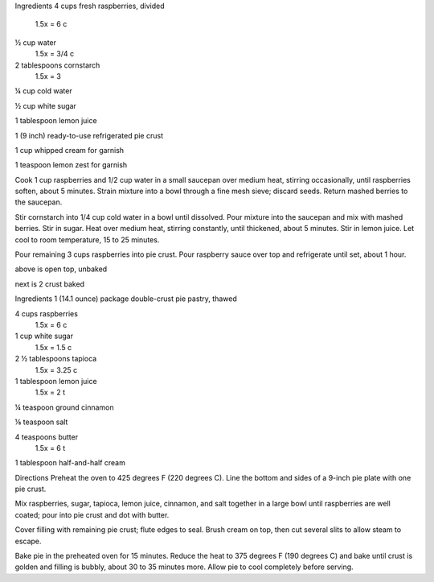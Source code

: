 Ingredients
4 cups fresh raspberries, divided
    1.5x = 6 c
½ cup water
    1.5x = 3/4 c
2 tablespoons cornstarch
    1.5x = 3
¼ cup cold water

½ cup white sugar

1 tablespoon lemon juice

1 (9 inch) ready-to-use refrigerated pie crust

1 cup whipped cream for garnish

1 teaspoon lemon zest for garnish

Cook 1 cup raspberries and 1/2 cup water in a small saucepan over medium heat, stirring occasionally, until raspberries soften, about 5 minutes. Strain mixture into a bowl through a fine mesh sieve; discard seeds. Return mashed berries to the saucepan.

Stir cornstarch into 1/4 cup cold water in a bowl until dissolved. Pour mixture into the saucepan and mix with mashed berries. Stir in sugar. Heat over medium heat, stirring constantly, until thickened, about 5 minutes. Stir in lemon juice. Let cool to room temperature, 15 to 25 minutes.

Pour remaining 3 cups raspberries into pie crust. Pour raspberry sauce over top and refrigerate until set, about 1 hour.


above is open top, unbaked

next is 2 crust baked

Ingredients
1 (14.1 ounce) package double-crust pie pastry, thawed

4 cups raspberries
    1.5x = 6 c

1 cup white sugar
    1.5x = 1.5 c

2 ½ tablespoons tapioca
    1.5x = 3.25 c

1 tablespoon lemon juice
    1.5x = 2 t

¼ teaspoon ground cinnamon

⅛ teaspoon salt

4 teaspoons butter
    1.5x = 6 t

1 tablespoon half-and-half cream

Directions
Preheat the oven to 425 degrees F (220 degrees C). Line the bottom and sides of a 9-inch pie plate with one pie crust.

Mix raspberries, sugar, tapioca, lemon juice, cinnamon, and salt together in a large bowl until raspberries are well coated; pour into pie crust and dot with butter.

Cover filling with remaining pie crust; flute edges to seal. Brush cream on top, then cut several slits to allow steam to escape.

Bake pie in the preheated oven for 15 minutes. Reduce the heat to 375 degrees F (190 degrees C) and bake until crust is golden and filling is bubbly, about 30 to 35 minutes more. Allow pie to cool completely before serving.